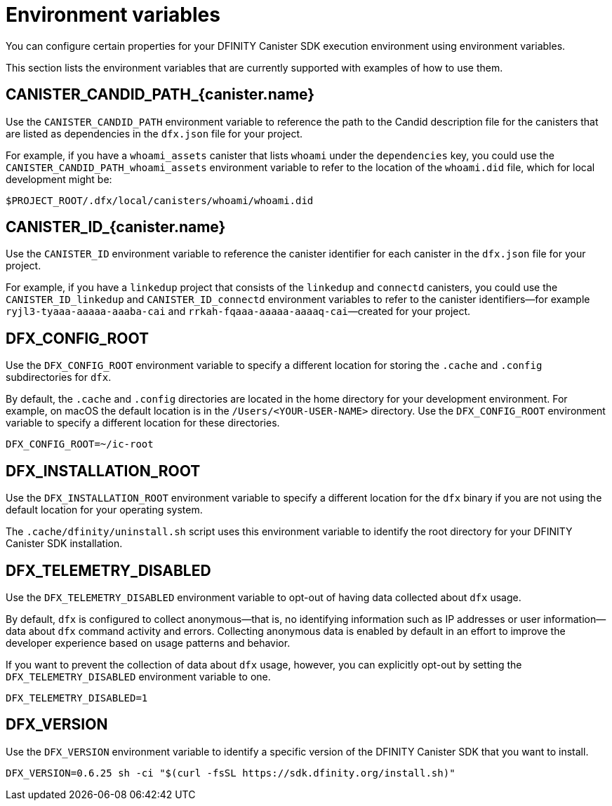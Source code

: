 = Environment variables
ifdef::env-github,env-browser[:outfilesuffix:.adoc]
:sdk-short-name: DFINITY Canister SDK
:sdk-long-name: DFINITY Canister Software Development Kit (SDK)

You can configure certain properties for your {sdk-short-name} execution environment using environment variables.

This section lists the environment variables that are currently supported with examples of how to use them.

== CANISTER_CANDID_PATH_{canister.name}

Use the `CANISTER_CANDID_PATH` environment variable to reference the path to the Candid description file for the canisters that are listed as dependencies in the `dfx.json` file for your project.

For example, if you have a `whoami_assets` canister that lists `whoami` under the `dependencies` key, you could use the `CANISTER_CANDID_PATH_whoami_assets` environment variable to refer to the location of the `whoami.did` file, which for local development might be:

....
$PROJECT_ROOT/.dfx/local/canisters/whoami/whoami.did
....

== CANISTER_ID_{canister.name}

Use the `CANISTER_ID` environment variable to reference the canister identifier for each canister in the `dfx.json` file for your project.

For example, if you have a `linkedup` project that consists of the `linkedup` and `connectd` canisters, you could use the `CANISTER_ID_linkedup` and `CANISTER_ID_connectd` environment variables to refer to the canister identifiers—for example `ryjl3-tyaaa-aaaaa-aaaba-cai` and `rrkah-fqaaa-aaaaa-aaaaq-cai`—created for your project.

== DFX_CONFIG_ROOT

Use the `+DFX_CONFIG_ROOT+` environment variable to specify a different location for storing the `+.cache+` and `+.config+` subdirectories for `+dfx+`.

By default, the `+.cache+` and `+.config+` directories are located in the home directory for your development environment. 
For example, on macOS the default location is in the `+/Users/<YOUR-USER-NAME>+` directory.
Use the `+DFX_CONFIG_ROOT+` environment variable to specify a different location for these directories.

....
DFX_CONFIG_ROOT=~/ic-root
....

== DFX_INSTALLATION_ROOT

Use the `+DFX_INSTALLATION_ROOT+` environment variable to specify a different location for the `+dfx+` binary if you are not using the default location for your operating system.

The `+.cache/dfinity/uninstall.sh+` script uses this environment variable to identify the root directory for your {sdk-short-name} installation. 

== DFX_TELEMETRY_DISABLED

Use the `+DFX_TELEMETRY_DISABLED+` environment variable to opt-out of having data collected about `+dfx+` usage.

By default, `+dfx+` is configured to collect anonymous—that is, no identifying information such as IP addresses or user information—data about `+dfx+` command activity and errors.
Collecting anonymous data is enabled by default in an effort to improve the developer experience based on usage patterns and behavior.

If you want to prevent the collection of data about `+dfx+` usage, however, you can explicitly opt-out by setting the `+DFX_TELEMETRY_DISABLED+` environment variable to one.

....
DFX_TELEMETRY_DISABLED=1
....

== DFX_VERSION

Use the `+DFX_VERSION+` environment variable to identify a specific version of the {sdk-short-name} that you want to install.

....
DFX_VERSION=0.6.25 sh -ci "$(curl -fsSL https://sdk.dfinity.org/install.sh)"
....
